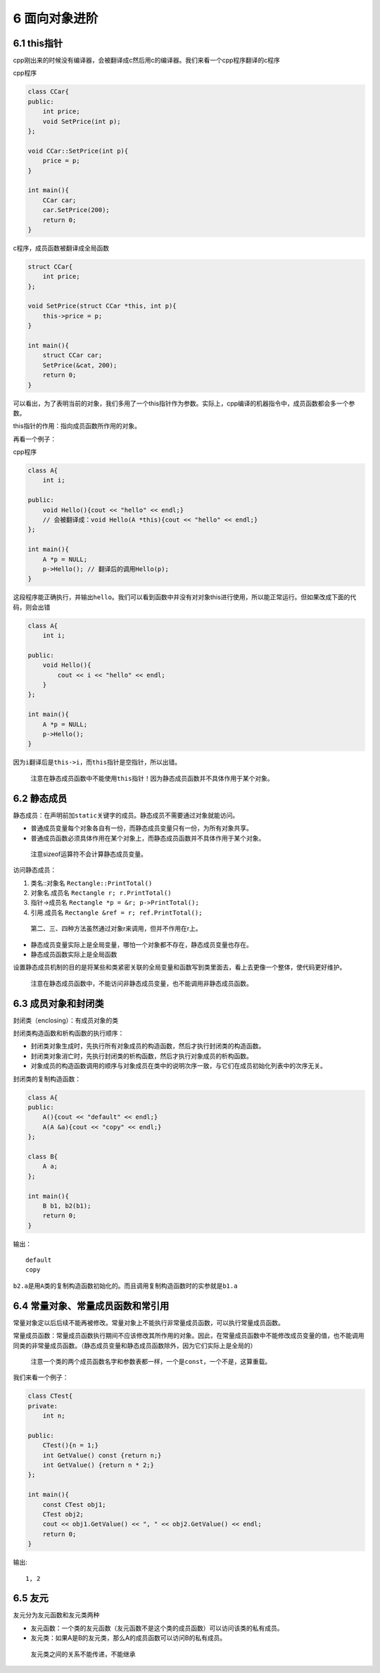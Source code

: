6 面向对象进阶
==============

6.1 this指针
------------

cpp刚出来的时候没有编译器，会被翻译成c然后用c的编译器。我们来看一个cpp程序翻译的c程序

cpp程序

.. code:: cpp

   class CCar{
   public:
       int price;
       void SetPrice(int p);
   };

   void CCar::SetPrice(int p){
       price = p;
   }

   int main(){
       CCar car;
       car.SetPrice(200);
       return 0;
   }

c程序，成员函数被翻译成全局函数

.. code:: c

   struct CCar{
       int price;
   };

   void SetPrice(struct CCar *this, int p){
       this->price = p;
   }

   int main(){
       struct CCar car;
       SetPrice(&cat, 200);
       return 0;
   }

可以看出，为了表明当前的对象，我们多用了一个this指针作为参数。实际上，cpp编译的机器指令中，成员函数都会多一个参数。

this指针的作用：指向成员函数所作用的对象。

再看一个例子：

cpp程序

.. code:: cpp

   class A{
       int i;

   public:
       void Hello(){cout << "hello" << endl;}
       // 会被翻译成：void Hello(A *this){cout << "hello" << endl;}
   };

   int main(){
       A *p = NULL;
       p->Hello(); // 翻译后的调用Hello(p);
   }

这段程序能正确执行，并输出\ ``hello``\ 。我们可以看到函数中并没有对对象this进行使用，所以能正常运行。但如果改成下面的代码，则会出错

.. code:: cpp

   class A{
       int i;

   public:
       void Hello(){
           cout << i << "hello" << endl;
       }
   };

   int main(){
       A *p = NULL;
       p->Hello();
   }

因为\ ``i``\ 翻译后是\ ``this->i``\ ，而\ ``this``\ 指针是空指针，所以出错。

   注意在静态成员函数中不能使用\ ``this``\ 指针！因为静态成员函数并不具体作用于某个对象。

6.2 静态成员
------------

静态成员：在声明前加\ ``static``\ 关键字的成员。静态成员不需要通过对象就能访问。

-  普通成员变量每个对象各自有一份，而静态成员变量只有一份，为所有对象共享。
-  普通成员函数必须具体作用在某个对象上，而静态成员函数并不具体作用于某个对象。

..

   注意sizeof运算符不会计算静态成员变量。

访问静态成员：

1. 类名::对象名 ``Rectangle::PrintTotal()``
2. 对象名.成员名 ``Rectangle r; r.PrintTotal()``
3. 指针->成员名 ``Rectangle *p = &r; p->PrintTotal();``
4. 引用.成员名 ``Rectangle &ref = r; ref.PrintTotal();``

..

   第二、三、四种方法虽然通过对象r来调用，但并不作用在r上。

-  静态成员变量实际上是全局变量，哪怕一个对象都不存在，静态成员变量也存在。
-  静态成员函数实际上是全局函数

设置静态成员机制的目的是将某些和类紧密关联的全局变量和函数写到类里面去，看上去更像一个整体，使代码更好维护。

   注意在静态成员函数中，不能访问非静态成员变量，也不能调用非静态成员函数。

6.3 成员对象和封闭类
--------------------

封闭类（enclosing）：有成员对象的类

封闭类构造函数和析构函数的执行顺序：

-  封闭类对象生成时，先执行所有对象成员的构造函数，然后才执行封闭类的构造函数。
-  封闭类对象消亡时，先执行封闭类的析构函数，然后才执行对象成员的析构函数。
-  对象成员的构造函数调用的顺序与对象成员在类中的说明次序一致，与它们在成员初始化列表中的次序无关。

封闭类的复制构造函数：

.. code:: cpp

   class A{
   public:
       A(){cout << "default" << endl;}
       A(A &a){cout << "copy" << endl;}
   };

   class B{
       A a;
   };

   int main(){
       B b1, b2(b1);
       return 0;
   }

输出：

::

   default
   copy

``b2.a``\ 是用\ ``A``\ 类的复制构造函数初始化的。而且调用复制构造函数时的实参就是\ ``b1.a``

6.4 常量对象、常量成员函数和常引用
----------------------------------

常量对象定以后后续不能再被修改。常量对象上不能执行非常量成员函数，可以执行常量成员函数。

常量成员函数：常量成员函数执行期间不应该修改其所作用的对象。因此，在常量成员函数中不能修改成员变量的值，也不能调用同类的非常量成员函数。（静态成员变量和静态成员函数除外，因为它们实际上是全局的）

   注意一个类的两个成员函数名字和参数表都一样，一个是\ ``const``\ ，一个不是，这算重载。

我们来看一个例子：

.. code:: cpp

   class CTest{
   private:
       int n;

   public:
       CTest(){n = 1;}
       int GetValue() const {return n;}
       int GetValue() {return n * 2;}
   };

   int main(){
       const CTest obj1;
       CTest obj2;
       cout << obj1.GetValue() << ", " << obj2.GetValue() << endl;
       return 0;
   }

输出:

::

   1, 2

6.5 友元
--------

友元分为友元函数和友元类两种

-  友元函数：一个类的友元函数（友元函数不是这个类的成员函数）可以访问该类的私有成员。
-  友元类：如果A是B的友元类，那么A的成员函数可以访问B的私有成员。

..

   友元类之间的关系不能传递，不能继承
